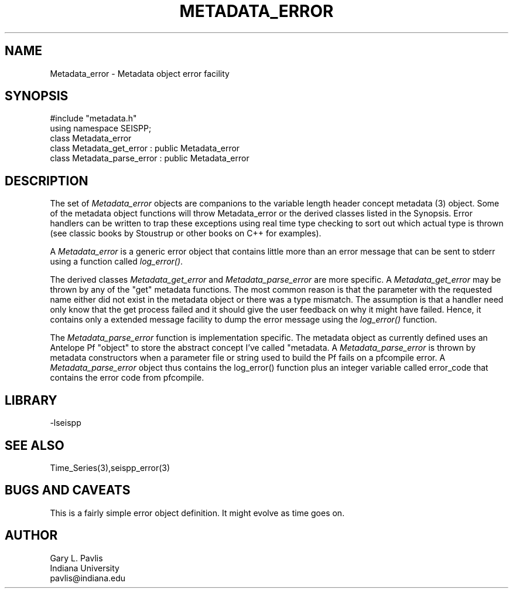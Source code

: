 '\" te
.TH METADATA_ERROR 3 "%G"
.SH NAME
Metadata_error - Metadata object error facility
.SH SYNOPSIS
.nf
#include "metadata.h"
using namespace SEISPP;
class Metadata_error
class Metadata_get_error : public Metadata_error
class Metadata_parse_error : public Metadata_error
.fi
.SH DESCRIPTION
.LP
The set of \fIMetadata_error\fR objects are companions to 
the variable length header concept metadata (3) object.  
Some of the metadata object functions will throw Metadata_error
or the derived classes listed in the Synopsis.  Error 
handlers can be written to trap these exceptions using
real time type checking to sort out which actual type is
thrown (see classic books by Stoustrup or other books on
C++ for examples).  
.LP
A \fIMetadata_error\fR is a generic error object that contains
little more than an error message that can be sent to stderr 
using a function called \fIlog_error()\fR.  
.LP
The derived classes \fIMetadata_get_error\fR and 
\fIMetadata_parse_error\fR are more specific.  
A \fIMetadata_get_error\fR may be thrown by any of 
the "get" metadata functions.  The most common reason
is that the parameter with the requested name either
did not exist in the metadata object or there was
a type mismatch.  The assumption is that a handler
need only know that the get process failed and it
should give the user feedback on why it might have
failed.  Hence, it contains only a extended message
facility to dump the error message using the \fIlog_error()\fR
function.  
.LP
The \fIMetadata_parse_error\fR function is implementation
specific.  The metadata object as currently defined uses
an Antelope Pf "object" to store the abstract concept 
I've called "metadata.  A \fIMetadata_parse_error\fR
is thrown by metadata constructors when a parameter file or
string used to build the Pf fails on a pfcompile error.
A \fIMetadata_parse_error\fR object thus contains the 
log_error() function plus an integer variable called
\fierror_code\fR that contains the error code from pfcompile.
.SH LIBRARY
.LP
-lseispp
.SH "SEE ALSO"
.nf
Time_Series(3),seispp_error(3)
.fi
.SH "BUGS AND CAVEATS"
.LP
This is a fairly simple error object definition.  It might
evolve as time goes on.
.SH AUTHOR
.nf
Gary L. Pavlis
Indiana University
pavlis@indiana.edu
.fi
.\" $Id$

